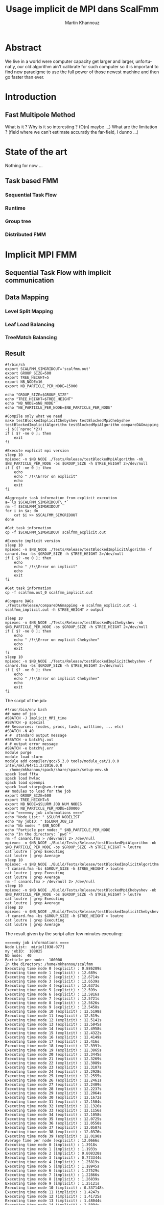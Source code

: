 #+TITLE: Usage implicit de MPI dans ScalFmm
#+AUTHOR: Martin Khannouz
#+LANGUAGE:  fr
#+STARTUP: inlineimages
#+OPTIONS: H:3 num:t toc:t \n:nil @:t ::t |:t ^:nil -:t f:t *:t <:t
#+OPTIONS: TeX:t LaTeX:t skip:nil d:nil todo:nil pri:nil tags:not-in-toc
#+EXPORT_SELECT_TAGS: export
#+EXPORT_EXCLUDE_TAGS: noexport
#+TAGS: noexport(n)

 
# #+BEGIN_SRC sh 
# export SCALFMM_DIR=/home/mkhannou/scalfmm
# cd $SCALFMM_DIR
# git checkout mpi_implicit
# spack install scalfmm@src+mpi+starpu \^starpu@svn-trunk+mpi+fxt \^openmpi
# #+END_SRC

* Abstract
We live in a world were computer capacity get larger and larger, unfortunatly, our old algorithm ain't calibrate for such computer so it is important to find new paradigme to use the full power of those newest machine and then go faster than ever.
* Introduction
** Fast Multipole Method
What is it ?
Why is it so interesting ? (O(n) maybe ...)
What are the limitation ? (field where we can't estimate accuratly the far-field, I dunno ...)

* State of the art
Nothing for now ...
** Task based FMM
*** Sequential Task Flow
*** Runtime
*** Group tree
*** Distributed FMM
* Implicit MPI FMM
** Sequential Task Flow with implicit communication
** Data Mapping
*** Level Split Mapping
*** Leaf Load Balancing
*** TreeMatch Balancing
** Result
#+BEGIN_SRC
#!/bin/sh
export SCALFMM_SIMGRIDOUT='scalfmm.out'
export GROUP_SIZE=500
export TREE_HEIGHT=5
export NB_NODE=16
export NB_PARTICLE_PER_NODE=15000

echo "GROUP_SIZE=$GROUP_SIZE"
echo "TREE_HEIGHT=$TREE_HEIGHT"
echo "NB_NODE=$NB_NODE"
echo "NB_PARTICLE_PER_NODE=$NB_PARTICLE_PER_NODE"

#Compile only what we need
make testBlockedImplicitChebyshev testBlockedMpiChebyshev testBlockedImplicitAlgorithm testBlockedMpiAlgorithm compareDAGmapping  -j $((`nproc`*2))
if [ $? -ne 0 ]; then
	exit
fi

#Execute explicit mpi version
sleep 10
mpiexec -n $NB_NODE ./Tests/Release/testBlockedMpiAlgorithm -nb $NB_PARTICLE_PER_NODE -bs $GROUP_SIZE -h $TREE_HEIGHT 2>/dev/null
if [ $? -ne 0 ]; then
	echo
	echo " /!\\Error on explicit"
	echo
	exit
fi

#Aggregate task information from explicit execution
a=`ls $SCALFMM_SIMGRIDOUT\_*`
rm -f $SCALFMM_SIMGRIDOUT
for i in $a; do
	cat $i >> $SCALFMM_SIMGRIDOUT
done

#Get task information
cp -f $SCALFMM_SIMGRIDOUT scalfmm_explicit.out

#Execute implicit version
sleep 10
mpiexec -n $NB_NODE ./Tests/Release/testBlockedImplicitAlgorithm -f canard.fma -bs $GROUP_SIZE -h $TREE_HEIGHT 2>/dev/null
if [ $? -ne 0 ]; then
	echo
	echo " /!\\Error on implicit"
	echo
	exit
fi

#Get task information
cp -f scalfmm.out_0 scalfmm_implicit.out

#Compare DAGs
./Tests/Release/compareDAGmapping -e scalfmm_explicit.out -i scalfmm_implicit.out -h $TREE_HEIGHT > output

sleep 10
mpiexec -n $NB_NODE ./Tests/Release/testBlockedMpiChebyshev -nb $NB_PARTICLE_PER_NODE -bs $GROUP_SIZE -h $TREE_HEIGHT 2>/dev/null
if [ $? -ne 0 ]; then
	echo
	echo " /!\\Error on explicit Chebyshev"
	echo
	exit
fi
sleep 10
mpiexec -n $NB_NODE ./Tests/Release/testBlockedImplicitChebyshev -f canard.fma -bs $GROUP_SIZE -h $TREE_HEIGHT 2>/dev/null
if [ $? -ne 0 ]; then
	echo
	echo " /!\\Error on implicit Chebyshev"
	echo
	exit
fi
#+END_SRC

<<sec:result>>
The script of the job:
#+BEGIN_SRC
#!/usr/bin/env bash
## name of job
#SBATCH -J Implicit_MPI_time
#SBATCH -p special
## Resources: (nodes, procs, tasks, walltime, ... etc)
#SBATCH -N 40
# #  standard output message
#SBATCH -o batch%j.out
# # output error message
#SBATCH -e batch%j.err
module purge
module load slurm
module add compiler/gcc/5.3.0 tools/module_cat/1.0.0 intel/mkl/64/11.2/2016.0.0
. /home/mkhannou/spack/share/spack/setup-env.sh
spack load fftw
spack load hwloc
spack load openmpi
spack load starpu@svn-trunk
## modules to load for the job
export GROUP_SIZE=500
export TREE_HEIGHT=5
export NB_NODE=$SLURM_JOB_NUM_NODES
export NB_PARTICLE_PER_NODE=100000
echo "=====my job informations ===="
echo "Node List: " $SLURM_NODELIST
echo "my jobID: " $SLURM_JOB_ID
echo "Nb node: " $NB_NODE
echo "Particle per node: " $NB_PARTICLE_PER_NODE
echo "In the directory: `pwd`"
rm -f canard.fma > /dev/null 2> /dev/null
mpiexec -n $NB_NODE ./Build/Tests/Release/testBlockedMpiAlgorithm -nb $NB_PARTICLE_PER_NODE -bs $GROUP_SIZE -h $TREE_HEIGHT > loutre
cat loutre | grep Executing
cat loutre | grep Average
sleep 10
mpiexec -n $NB_NODE ./Build/Tests/Release/testBlockedImplicitAlgorithm -f canard.fma -bs $GROUP_SIZE -h $TREE_HEIGHT > loutre
cat loutre | grep Executing
cat loutre | grep Average
rm -f canard.fma > /dev/null 2> /dev/null
sleep 10
mpiexec -n $NB_NODE ./Build/Tests/Release/testBlockedMpiChebyshev -nb $NB_PARTICLE_PER_NODE -bs $GROUP_SIZE -h $TREE_HEIGHT > loutre
cat loutre | grep Executing
cat loutre | grep Average
sleep 10
mpiexec -n $NB_NODE ./Build/Tests/Release/testBlockedImplicitChebyshev -f canard.fma -bs $GROUP_SIZE -h $TREE_HEIGHT > loutre
cat loutre | grep Executing
cat loutre | grep Average
#+END_SRC

The result given by the script after few minutes executing:
#+BEGIN_EXAMPLE
=====my job informations ====
Node List:  miriel[038-077]
my jobID:  108825
Nb node:  40
Particle per node:  100000
In the directory: /home/mkhannou/scalfmm
Executing time node 0 (explicit) : 0.886289s
Executing time node 1 (explicit) : 12.689s
Executing time node 2 (explicit) : 12.6714s
Executing time node 3 (explicit) : 12.6539s
Executing time node 4 (explicit) : 12.6373s
Executing time node 5 (explicit) : 12.599s
Executing time node 6 (explicit) : 12.5816s
Executing time node 7 (explicit) : 12.5721s
Executing time node 8 (explicit) : 12.5626s
Executing time node 9 (explicit) : 12.5458s
Executing time node 10 (explicit) : 12.5198s
Executing time node 11 (explicit) : 12.519s
Executing time node 12 (explicit) : 12.5141s
Executing time node 13 (explicit) : 12.5045s
Executing time node 14 (explicit) : 12.4958s
Executing time node 15 (explicit) : 12.4322s
Executing time node 16 (explicit) : 12.4149s
Executing time node 17 (explicit) : 12.416s
Executing time node 18 (explicit) : 12.3991s
Executing time node 19 (explicit) : 12.3865s
Executing time node 20 (explicit) : 12.3445s
Executing time node 21 (explicit) : 12.3269s
Executing time node 22 (explicit) : 12.3089s
Executing time node 23 (explicit) : 12.3107s
Executing time node 24 (explicit) : 12.2928s
Executing time node 25 (explicit) : 12.2555s
Executing time node 26 (explicit) : 12.2461s
Executing time node 27 (explicit) : 12.2409s
Executing time node 28 (explicit) : 12.2237s
Executing time node 29 (explicit) : 12.2064s
Executing time node 30 (explicit) : 12.1672s
Executing time node 31 (explicit) : 12.1504s
Executing time node 32 (explicit) : 12.1326s
Executing time node 33 (explicit) : 12.1156s
Executing time node 34 (explicit) : 12.1058s
Executing time node 35 (explicit) : 12.0725s
Executing time node 36 (explicit) : 12.0558s
Executing time node 37 (explicit) : 12.0507s
Executing time node 38 (explicit) : 12.0376s
Executing time node 39 (explicit) : 12.0198s
Average time per node (explicit) : 12.0666s
Executing time node 0 (implicit) : 1.3918s
Executing time node 1 (implicit) : 1.1933s
Executing time node 2 (implicit) : 0.808328s
Executing time node 3 (implicit) : 0.773344s
Executing time node 4 (implicit) : 1.25819s
Executing time node 5 (implicit) : 1.18945s
Executing time node 6 (implicit) : 1.27529s
Executing time node 7 (implicit) : 1.22866s
Executing time node 8 (implicit) : 1.26839s
Executing time node 9 (implicit) : 1.25121s
Executing time node 10 (implicit) : 0.337148s
Executing time node 11 (implicit) : 1.4247s
Executing time node 12 (implicit) : 1.41725s
Executing time node 13 (implicit) : 1.48044s
Executing time node 14 (implicit) : 1.5094s
Executing time node 15 (implicit) : 1.50355s
Executing time node 16 (implicit) : 1.55565s
Executing time node 17 (implicit) : 1.40483s
Executing time node 18 (implicit) : 1.57896s
Executing time node 19 (implicit) : 1.63332s
Executing time node 20 (implicit) : 1.13418s
Executing time node 21 (implicit) : 1.66588s
Executing time node 22 (implicit) : 1.75309s
Executing time node 23 (implicit) : 1.75407s
Executing time node 24 (implicit) : 1.77763s
Executing time node 25 (implicit) : 1.80734s
Executing time node 26 (implicit) : 1.84635s
Executing time node 27 (implicit) : 1.91082s
Executing time node 28 (implicit) : 1.92222s
Executing time node 29 (implicit) : 1.96819s
Executing time node 30 (implicit) : 1.995s
Executing time node 31 (implicit) : 2.03309s
Executing time node 32 (implicit) : 2.04957s
Executing time node 33 (implicit) : 2.08208s
Executing time node 34 (implicit) : 2.10419s
Executing time node 35 (implicit) : 2.17535s
Executing time node 36 (implicit) : 2.19764s
Executing time node 37 (implicit) : 1.48737s
Executing time node 38 (implicit) : 2.20165s
Executing time node 39 (implicit) : 2.23154s
Average time per node (implicit) : 1.58951s
Executing time node 0 (explicit Cheby) : 14.9724s
Executing time node 1 (explicit Cheby) : 28.1361s
Executing time node 2 (explicit Cheby) : 28.8268s
Executing time node 3 (explicit Cheby) : 29.5679s
Executing time node 4 (explicit Cheby) : 30.3545s
Executing time node 5 (explicit Cheby) : 26.4163s
Executing time node 6 (explicit Cheby) : 28.3624s
Executing time node 7 (explicit Cheby) : 28.8427s
Executing time node 8 (explicit Cheby) : 29.4445s
Executing time node 9 (explicit Cheby) : 29.8502s
Executing time node 10 (explicit Cheby) : 27.1067s
Executing time node 11 (explicit Cheby) : 27.2506s
Executing time node 12 (explicit Cheby) : 28.3568s
Executing time node 13 (explicit Cheby) : 29.5386s
Executing time node 14 (explicit Cheby) : 28.5243s
Executing time node 15 (explicit Cheby) : 27.455s
Executing time node 16 (explicit Cheby) : 27.439s
Executing time node 17 (explicit Cheby) : 28.1895s
Executing time node 18 (explicit Cheby) : 28.8084s
Executing time node 19 (explicit Cheby) : 27.5662s
Executing time node 20 (explicit Cheby) : 26.8049s
Executing time node 21 (explicit Cheby) : 28.8124s
Executing time node 22 (explicit Cheby) : 28.2384s
Executing time node 23 (explicit Cheby) : 27.5266s
Executing time node 24 (explicit Cheby) : 27.5838s
Executing time node 25 (explicit Cheby) : 27.3604s
Executing time node 26 (explicit Cheby) : 28.8181s
Executing time node 27 (explicit Cheby) : 28.0987s
Executing time node 28 (explicit Cheby) : 27.5754s
Executing time node 29 (explicit Cheby) : 27.8695s
Executing time node 30 (explicit Cheby) : 28.1235s
Executing time node 31 (explicit Cheby) : 27.9892s
Executing time node 32 (explicit Cheby) : 27.8463s
Executing time node 33 (explicit Cheby) : 27.744s
Executing time node 34 (explicit Cheby) : 26.5374s
Executing time node 35 (explicit Cheby) : 28.3493s
Executing time node 36 (explicit Cheby) : 28.1228s
Executing time node 37 (explicit Cheby) : 28.1991s
Executing time node 38 (explicit Cheby) : 28.021s
Executing time node 39 (explicit Cheby) : 27.5317s
Average time per node (explicit Cheby) : 27.804s
Executing time node 0 (implicit Cheby) : 7.97802s
Executing time node 1 (implicit Cheby) : 15.1593s
Executing time node 2 (implicit Cheby) : 22.7339s
Executing time node 3 (implicit Cheby) : 30.1029s
Executing time node 4 (implicit Cheby) : 38.0297s
Executing time node 5 (implicit Cheby) : 44.84s
Executing time node 6 (implicit Cheby) : 51.8852s
Executing time node 7 (implicit Cheby) : 58.7032s
Executing time node 8 (implicit Cheby) : 65.5961s
Executing time node 9 (implicit Cheby) : 72.6259s
Executing time node 10 (implicit Cheby) : 73.0871s
Executing time node 11 (implicit Cheby) : 76.8398s
Executing time node 12 (implicit Cheby) : 83.7107s
Executing time node 13 (implicit Cheby) : 91.0522s
Executing time node 14 (implicit Cheby) : 97.4556s
Executing time node 15 (implicit Cheby) : 103.77s
Executing time node 16 (implicit Cheby) : 110.615s
Executing time node 17 (implicit Cheby) : 116.897s
Executing time node 18 (implicit Cheby) : 123.433s
Executing time node 19 (implicit Cheby) : 129.222s
Executing time node 20 (implicit Cheby) : 121.964s
Executing time node 21 (implicit Cheby) : 129.865s
Executing time node 22 (implicit Cheby) : 131.474s
Executing time node 23 (implicit Cheby) : 137.668s
Executing time node 24 (implicit Cheby) : 144.047s
Executing time node 25 (implicit Cheby) : 150.888s
Executing time node 26 (implicit Cheby) : 157.931s
Executing time node 27 (implicit Cheby) : 164.466s
Executing time node 28 (implicit Cheby) : 170.164s
Executing time node 29 (implicit Cheby) : 175.757s
Executing time node 30 (implicit Cheby) : 176.22s
Executing time node 31 (implicit Cheby) : 180.678s
Executing time node 32 (implicit Cheby) : 187.144s
Executing time node 33 (implicit Cheby) : 193.305s
Executing time node 34 (implicit Cheby) : 198.414s
Executing time node 35 (implicit Cheby) : 205.278s
Executing time node 36 (implicit Cheby) : 211.486s
Executing time node 37 (implicit Cheby) : 217.305s
Executing time node 38 (implicit Cheby) : 222.823s
Executing time node 39 (implicit Cheby) : 227.275s
Average time per node (implicit Cheby) : 122.947s
#+END_EXAMPLE


* Journal
** Implémentation mpi implicite très naïve
Cette première version avait pour principal but de découvrir et à prendre en main les fonctions de StarPU MPI.
Les premières étant starpu_mpi_init et starpu_mpi_shutdown. Mais rapidement ont suivies les fonctions pour /tagger/ les /handles/ de StarPU et les ajouter à des nœuds MPI.
À cela c'est ajouté la transformation de tous les appels à starpu_insert_task ou starpu_task_submit par starpu_mpi_insert_task.

Par soucis de simplicité chaque nœud MPI possède l'intégralité de l'arbre, même si ce n'est pas une solution viable sur le long terme.
Pour vérifier que tout fonctionnait correctement, je me suis amusé à /mapper/ toutes les données sur un premier nœud MPI et toutes les tâches sur un second.
J'ai ensuite pu valider que l'arbre du premier nœud avait les bons résultats et que le second nœud n'avait que des erreurs.

** Implémentation moins naïve
Dans l'idée de créer une version 0 un brin potable qui puisse faire du calcul avec plus de deux nœuds MPI, j'ai créé une fonction de /mapping/ des données.
Elle consistait à partager chaque niveau entre tous les processus de la manière la plus équitable possible.

#+CAPTION: Division de chaque niveau entre chaque processus. Groupe de l'arbre de taille 4.
[[./naive_split.png]]

** Reproduction du mapping mpi explicite
Pour pouvoir effectuer des comparaisons il était nécessaire de reproduire le même /mapping/ de tâches la version MPI explicite.
Dans le cas de la version implicite telle qu'elle est actuellement implémentée, le /mapping/ des données infère le /mapping/ de tâches.
La façon la plus simple de procéder est de faire en sorte que les particules se retrouvent sur les mêmes nœuds MPI.

*** Premier problème des groupes
La disposition des particules sur les nœuds MPI étant décidé par un tri distribué, il était plus judicieux de sauvegarder le /mapping/ des particules dans un fichier puis de le charger (dans la version implicite) et d'utiliser ce /mapping/ pour influer le /mapping/ au niveau de la version implicite.
Le soucis du tri distribué est qu'il essaye d'équilibrer les particules sur les nœuds sans tenir compte des groupes de l'arbre groupé (/group tree/).

#+CAPTION: Problème issuent de la constitution des groupes.
#+NAME:   fig:SED-HR4049
[[./group_issue1.png]]

Or le /mapping/ des données est fait avec la granularité des groupes de l'arbre groupé.

Une première solution serait de modifier un peu l'algorithme de l'arbre pour le forcer à faire des groupes un peu plus petit de telle sorte qu'ils correspondent aux groupes de la version MPI explicite.
Soucis, quand il faudra remonter dans l'arbre, que faire des cellules qui sont présentes sur plusieurs nœuds MPI, que faire de la racine ?

*** Solution retenue
Plutôt que d'essayer de reproduire un /mapping/ de données identique à celui de la version explicite quel que soit les particules, nous avons choisi de limiter le nombre de cas reproductibles et de ségmenter ce /mapping/ par niveau.
Ainsi avec un arbre parfait où chaque indice de morton possède le même nombre de particules, il est possible de reproduire le même /mapping/ de données sur un certain de nombre de niveaux.
Ce nombre varie en fonction de la taille des groupes de l'arbre groupé.

#+CAPTION: Méthode pour générer une particule à un indice de Morton donné.
#+NAME:   fig:SED-HR4049
[[./morton_box_center.png]]

*** Solution apportée par la suite
Après discussion avec Bérenger il s'avèra qu'il n'était pas si difficile de reproduire le tri parrallèle. Ce à quoi je me suis attelé durant les jours qui on suivi.
Ainsi un constructeur a été ajouté à l'arbre bloqué pour décrire la taille de chaque bloque à chaque étage.
Cela requière un un pré-calcul qui est effectué par une fonction intermédiaire.
Cela revient à:
- Trier les particules selon leur indice de Morton.
- Compter le nombre de feuilles différentes.
- Répartir les feuilles en utilisant l'objet FLeafBalance.
- Créer les groupe des étages supérieurs en se basant sur l'interval de travail fourni par l'algorithme 13 de la thèse de Bérenger.

*** Validation des résultats
Pour valider ces résultats, j'ai réutilisé le système de nom de tâches fait pour simgrid. Ainsi j'ai pu indiquer, dans un fichier des informations à propos de chaque tâche.
Les indices de Morton ainsi que les nœuds MPI sur lesquels elles s'exécutent. 

**** Observation
Si l'on fait exception des niveaux où l'on sait que des erreurs de tâches se trouveront, on a :
- Plus de tâches dans la version explicite car elle a des tâches (P2P, M2L) symetriques.
- Toutes les tâches issuent de l'algorithme implicite se retrouvent dans l'ensemble des tâches explicite.
- Toutes les tâches sont au moins mapper sur le même nœud MPI. Les tâches symetriques étant parfois mappé sur deux nœuds différents.

*** Comparaison des performances
Pour comparer les performances entre l'approche explicite et implicite, il a été décidé d'ajouté un nouveau test judicieusement nommé testBlockedImplicitChebyshev. Ainsi les comparaisons se font sur la base d'un véritable noyaux de calcul et non un noyaux de test peu réaliste. Les résultats sont déroulés dans la section [[sec:result]]. Notez que les temps indiqués ne correspondent qu'au temps de création des noyaux ainsi que de l'objet correspondant à l'algorithme de la FMM. N'est pas compris tout le temps passé à construire l'arbre, à stocker les particules ou a les lire dans un fichier et à vérifier le résultats.

Le temps passé est compté de la manière suivante :
#+BEGIN_SRC C
//Start the timer
FTic timerExecute; 
//Creating some useful object
const MatrixKernelClass MatrixKernel;
GroupKernelClass groupkernel(NbLevels, loader.getBoxWidth(), loader.getCenterOfBox(), &MatrixKernel);
GroupAlgorithm groupalgo(&groupedTree,&groupkernel, distributedMortonIndex);
//Executing the algorithm
groupalgo.execute();
//Stop the timer
double elapsedTime = timerExecute.tacAndElapsed(); 
//Sum the result
timeAverage(mpi_rank, nproc, elapsedTime);
#+END_SRC

Les résultats dénotent deux choses :
- L'algorithme implicite répartis mal les calculs.
- Une situation curieuse : Avec le noyaux de test, l'implicite est 10x plus rapide, avec le noyau de Chebyshev, il est 5x plus lent.

Après une petite étude, cette curieuse situation n'est pas dû à une mauvaise répartition des particules car ladite répartition est la même.

*** Erreurs rencontrées
Un /bug/ a fait son apparition dans la version MPI explicit où des segfaults apparaissent si l'arbre n'a pas au moins une particule dans chaque indice de Morton.
Cette erreur n'impacte pas encore la bonne progression du stage, car dans la pratique, il y a suffisament de particules pour remplir l'arbre.

** Autre /mapping/
*** Treematch
Suite à la présentation par Emmanuel Jeannot de l'outil TreeMatch qui permettrait de proposer des /mapping/ intéressant, il serait bon de profiter dudit outil.
Une structure de fichier pour communiquer avec TreeMatch serait la suivante :
#+BEGIN_EXAMPLE
123 7
124:6000
45:3000
23:400
#+END_EXAMPLE
Cette structure (simpliste) se lirait de la manière suivante :
- Le groupe 123 est situé sur le nœud 7.
- Le groupe 123 échange 6000 octets avec le groupe 124.
- Le groupe 123 échange 3000 octets avec le groupe 45.
- Le groupe 123 échange 400 octets avec le groupe 23.

Les groupes correspondent aux /handles/ de Starpu qui correspondent aux groupes de l'arbre bloqué.
Problème : L'algorithme Treematch semble placer des /workers/ sur des « nœud de calcul » proche.
Typiquement, si deux process mpi communiquent beaucoup il faut les mettre plus proche. Or dans notre cas, si deux process mpi communiquent beaucoup c'est essentiellement car il partage les même données. Données qu'il faudrait remapper sur un autre nœud.
Mais c'est données n'impliquent pas de forcément des transitions de données mpi ... si elles sont sur le même nœud mpi.



** Et après ?
- Comparaison des performances
	- Répartition des GFlop
	- Répartition du temps de calcul
	- Mémoire utilisée par nœud
- Symétriser l'algorithme implicite au niveau des P2P
- Étude d'autres /mapping/
	- Proposer un formalisme simple pour transmettre le graphe de flux de données (Treematch)
	- Proposer un formalisme simple pour transmettre la topologie (Treematch)
- Limiter l'empreinte mémoire
	- Ne pas allouer les cellules numériques si ce n'est pas necessaire (/up/ et /down/)
	- Ne pas allouer les cellules symboliques si ce n'est pas necessaire
	- Distribuer l'arbre
